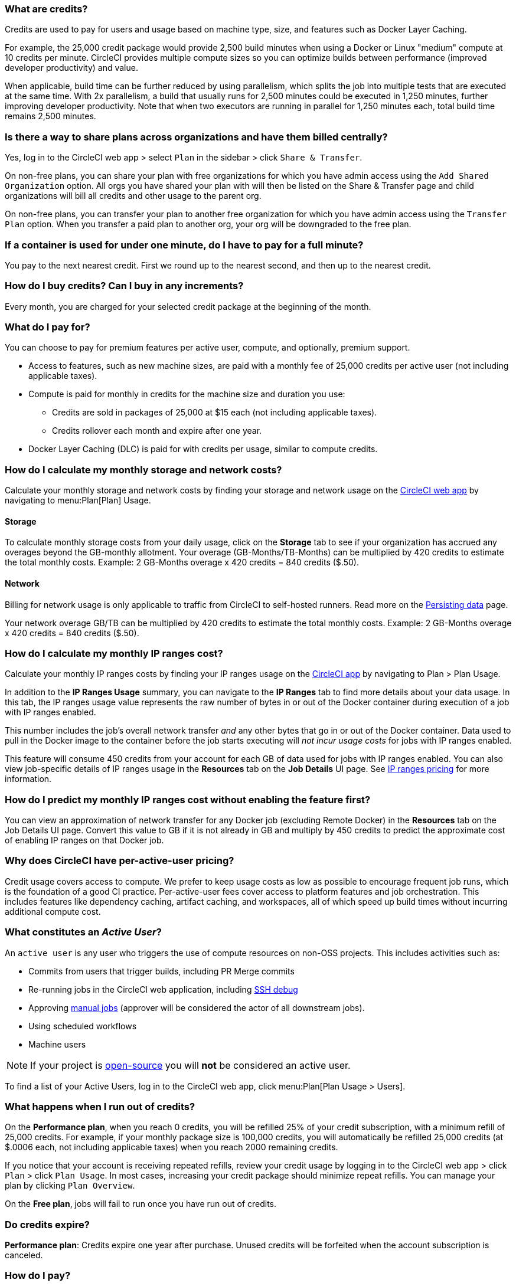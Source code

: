[#what-are-credits]
=== What are credits?

Credits are used to pay for users and usage based on machine type, size, and features such as Docker Layer Caching.

For example, the 25,000 credit package would provide 2,500 build minutes when using a Docker or Linux "medium" compute at 10 credits per minute. CircleCI provides multiple compute sizes so you can optimize builds between performance (improved developer productivity) and value.

When applicable, build time can be further reduced by using parallelism, which splits the job into multiple tests that are executed at the same time. With 2x parallelism, a build that usually runs for 2,500 minutes could be executed in 1,250 minutes, further improving developer productivity. Note that when two executors are running in parallel for 1,250 minutes each, total build time remains 2,500 minutes.

[#share-plans-across-organizations-billed-centrally]
=== Is there a way to share plans across organizations and have them billed centrally?

Yes, log in to the CircleCI web app > select `Plan` in the sidebar > click `Share & Transfer`.

On non-free plans, you can share your plan with free organizations for which you have admin access using the `Add Shared Organization` option. All orgs you have shared your plan with will then be listed on the Share & Transfer page and child organizations will bill all credits and other usage to the parent org.

On non-free plans, you can transfer your plan to another free organization for which you have admin access using the `Transfer Plan` option. When you transfer a paid plan to another org, your org will be downgraded to the free plan.

[#container-used-for-under-one-minute-pay-for-a-full-minute]
=== If a container is used for under one minute, do I have to pay for a full minute?

You pay to the next nearest credit. First we round up to the nearest second, and then up to the nearest credit.

[#buy-credits-in-any-increments]
=== How do I buy credits? Can I buy in any increments?

Every month, you are charged for your selected credit package at the beginning of the month.

[#what-do-i-pay-for]
=== What do I pay for?

You can choose to pay for premium features per active user, compute, and optionally, premium support.

* Access to features, such as new machine sizes, are paid with a monthly fee of 25,000 credits per active user (not including applicable taxes).
* Compute is paid for monthly in credits for the machine size and duration you use:
 ** Credits are sold in packages of 25,000 at $15 each (not including applicable taxes).
 ** Credits rollover each month and expire after one year.
* Docker Layer Caching (DLC) is paid for with credits per usage, similar to
compute credits.

[#calculate-monthly-storage-and-network-costs]
=== How do I calculate my monthly storage and network costs?

Calculate your monthly storage and network costs by finding your storage and network usage on the link:https://app.circleci.com/[CircleCI web app] by navigating to menu:Plan[Plan] Usage.

[#storage]
==== Storage

To calculate monthly storage costs from your daily usage, click on the *Storage* tab to see if your organization has accrued any overages beyond the GB-monthly allotment. Your overage (GB-Months/TB-Months) can be multiplied by 420 credits to estimate the total monthly costs. Example: 2 GB-Months overage x 420 credits = 840 credits ($.50).

[#network]
==== Network

Billing for network usage is only applicable to traffic from CircleCI to self-hosted runners. Read more on the xref:persist-data#overview-of-network-and-storage-transfer[Persisting data] page.

Your network overage GB/TB can be multiplied by 420 credits to estimate the total monthly costs. Example: 2 GB-Months overage x 420 credits = 840 credits ($.50).

[#calculate-monthly-IP-ranges-costs]
=== How do I calculate my monthly IP ranges cost?

Calculate your monthly IP ranges costs by finding your IP ranges usage on the link:https://app.circleci.com/[CircleCI app] by navigating to Plan > Plan Usage.

In addition to the *IP Ranges Usage* summary, you can navigate to the *IP Ranges* tab to find more details about your data usage. In this tab, the IP ranges usage value represents the raw number of bytes in or out of the Docker container during execution of a job with IP ranges enabled.

This number includes the job's overall network transfer _and_ any other bytes that go in or out of the Docker container. Data used to pull in the Docker image to the container before the job starts executing will _not incur usage costs_ for jobs with IP ranges enabled.

This feature will consume 450 credits from your account for each GB of data used for jobs with IP ranges enabled. You can also view job-specific details of IP ranges usage in the *Resources* tab on the *Job Details* UI page. See xref:ip-ranges#pricing[IP ranges pricing] for more information.

[#predict-monthly-IP-ranges-cost-without-enabling-feature-first]
=== How do I predict my monthly IP ranges cost without enabling the feature first?

You can view an approximation of network transfer for any Docker job (excluding Remote Docker) in the **Resources** tab on the Job Details UI page. Convert this value to GB if it is not already in GB and multiply by 450 credits to predict the approximate cost of enabling IP ranges on that Docker job.

[#per-active-user-pricing]
=== Why does CircleCI have per-active-user pricing?

Credit usage covers access to compute. We prefer to keep usage costs as low as possible to encourage frequent job runs, which is the foundation of a good CI practice. Per-active-user fees cover access to platform features and job orchestration. This includes features like dependency caching, artifact caching, and workspaces, all of which speed up build times without incurring additional compute cost.

[#what-constitutes-an-active-user]
=== What constitutes an _Active User_?

An `active user` is any user who triggers the use of compute resources on non-OSS projects. This includes activities such as:

- Commits from users that trigger builds, including PR Merge commits
- Re-running jobs in the CircleCI web application, including xref:ssh-access-jobs#[SSH debug]
- Approving xref:workflows#holding-a-workflow-for-a-manual-approval[manual jobs] (approver will be considered the actor of all downstream jobs).
- Using scheduled workflows
- Machine users

NOTE: If your project is xref:oss#[open-source] you will *not* be considered an active user.

To find a list of your Active Users, log in to the CircleCI web app, click menu:Plan[Plan Usage > Users].

[#un-out-of-credits]
=== What happens when I run out of credits?

On the *Performance plan*, when you reach 0 credits, you will be refilled 25% of your credit subscription, with a minimum refill of 25,000 credits. For example, if your monthly package size is 100,000 credits, you will automatically be refilled 25,000 credits (at $.0006 each, not including applicable taxes) when you reach 2000 remaining credits.

If you notice that your account is receiving repeated refills, review your credit usage by logging in to the CircleCI web app > click `Plan` > click `Plan Usage`. In most cases, increasing your credit package should minimize repeat refills. You can manage your plan by clicking `Plan Overview`.

On the *Free plan*, jobs will fail to run once you have run out of credits.

[#do-credits-expire]
=== Do credits expire?

*Performance plan*: Credits expire one year after purchase. Unused credits will be forfeited when the account subscription is canceled.

[#how-do-i-pay]
=== How do I pay?

You can pay from inside the CircleCI app for monthly pricing.

[#when-do-i-pay]
=== When do I pay?

On the *Performance plan*, at the beginning of your billing cycle, you will be charged for premium support tiers and your monthly credit allocation. Any subsequent credit refills _during_ the month (such as the auto-refilling at 25% on reaching 2% of credits available) will be paid _at the time of the refill_.

[#charged-job-is-queued-or-preparing]
=== Am I charged if my job is "Queued" or "Preparing"?

No. If you are notified that a job is "queued", it indicates that your job is waiting due to a *plan* or *concurrency* limit. If your job indicates that it is "preparing", it means that CircleCI is setting up or _dispatching_ your job so that it may run.

[#other-renewal-dates]
=== What are the other renewal dates?

The first credit card charge on the day you upgrade to a paid plan or change paid plans, in addition to the following charges from CircleCI:

- On the monthly renewal date if your team is on the monthly plan.
- On the annual renewal date if your team is on the annual plan.
- On the last day of the month if your team is on the annual plan and there is an outstanding balance from adding new users or utilizing more credits.
- If you are on the Performance plan, anytime your team's credit balance drops below your preset limit, another credit purchase will be processed.

[#credit-plans-for-open-source-projects]
=== Are there credit plans for open source projects?

Open source organizations on our *Free plan* receive 400,000 free credits per month that can be spent on Linux open source projects.  Open-source credit availability and limits will not be visible in the UI.

If you build on macOS, we also offer organizations on our Free plan 25,000 free credits per month to use on macOS open source builds. For access to this, contact our team at billing@circleci.com. Free credits for macOS open source builds can be used on a maximum of 2 concurrent jobs per organization.

[#discounts-for-open-source-performance-plan]
=== I currently get free credits for open source projects on my container plan. How do I get discounts for open source on the Performance plan?

CircleCI no longer offers discounts for open source customers on the Performance plan.

[#charge-for-docker-layer-caching]
=== Why does CircleCI charge for Docker layer caching?

Docker layer caching (DLC) reduces build times on pipelines where Docker images are built by only rebuilding Docker layers that have changed (read more on the xref:docker-layer-caching#[Docker Layer Caching] page). DLC costs 200 credits per job run.

There are a few things that CircleCI does to ensure DLC is available to customers. We use solid-state drives and replicate the cache across zones to make sure DLC is available. We will also increase the cache as needed in order to manage concurrent requests and make DLC available for your jobs. All of these optimizations incur additional cost for CircleCI with our compute providers, which pass along to customers when they use DLC.

To estimate your DLC cost, look at the jobs in your config file with Docker layer caching enabled, and the number of Docker images you are building in those jobs. There are cases where a job can be written once in a config file but the job runs multiple times in a pipeline, for example, with parallelism enabled.

Note that the benefits of Docker layer caching are only apparent on pipelines that are building Docker images, and reduces image build times by reusing the unchanged layers of the application image built during your job. If your pipeline does not include a job where Docker images are built, Docker layer caching will provide no benefit.

[#migrate-from-container-based-plan-to-usage-based-plan]
=== How do I migrate from a container-based plan to a usage-based plan?

CircleCI no longer offers the container-based plan. If you are currently using a container-based plan and need to migrate to a usage-based plan, please visit this link:https://discuss.circleci.com/t/migrating-from-a-container-paid-plan-to-a-usage-based-plan/42938[CircleCI Discuss post] for more information.